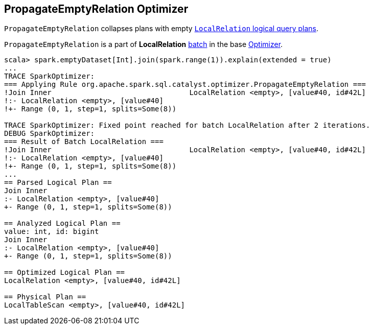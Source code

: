 == PropagateEmptyRelation Optimizer

`PropagateEmptyRelation` collapses plans with empty link:spark-sql-logical-plan-LocalRelation.adoc[`LocalRelation` logical query plans].

`PropagateEmptyRelation` is a part of *LocalRelation* link:spark-sql-Analyzer.adoc#batch[batch] in the base link:spark-sql-Optimizer.adoc[Optimizer].

[source, scala]
----
scala> spark.emptyDataset[Int].join(spark.range(1)).explain(extended = true)
...
TRACE SparkOptimizer:
=== Applying Rule org.apache.spark.sql.catalyst.optimizer.PropagateEmptyRelation ===
!Join Inner                                LocalRelation <empty>, [value#40, id#42L]
!:- LocalRelation <empty>, [value#40]
!+- Range (0, 1, step=1, splits=Some(8))

TRACE SparkOptimizer: Fixed point reached for batch LocalRelation after 2 iterations.
DEBUG SparkOptimizer:
=== Result of Batch LocalRelation ===
!Join Inner                                LocalRelation <empty>, [value#40, id#42L]
!:- LocalRelation <empty>, [value#40]
!+- Range (0, 1, step=1, splits=Some(8))
...
== Parsed Logical Plan ==
Join Inner
:- LocalRelation <empty>, [value#40]
+- Range (0, 1, step=1, splits=Some(8))

== Analyzed Logical Plan ==
value: int, id: bigint
Join Inner
:- LocalRelation <empty>, [value#40]
+- Range (0, 1, step=1, splits=Some(8))

== Optimized Logical Plan ==
LocalRelation <empty>, [value#40, id#42L]

== Physical Plan ==
LocalTableScan <empty>, [value#40, id#42L]
----
